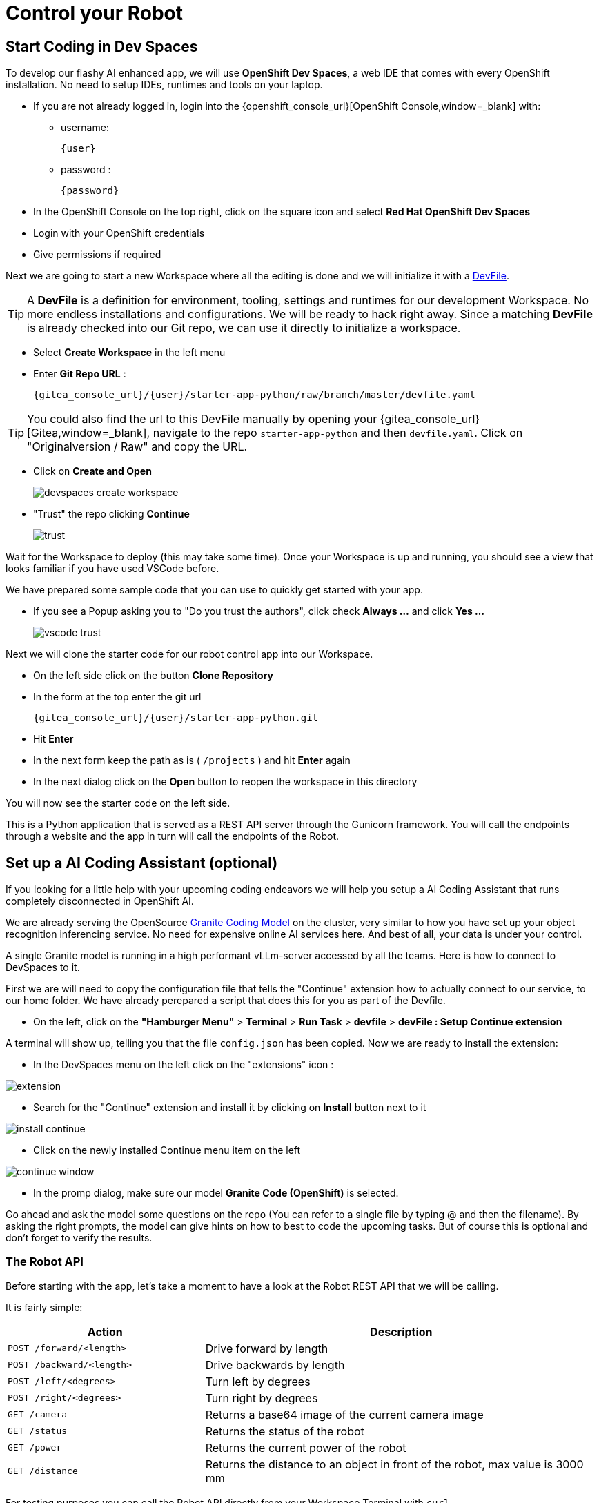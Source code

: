 = Control your Robot

== Start Coding in Dev Spaces

To develop our flashy AI enhanced app, we will use **OpenShift Dev Spaces**, a web IDE that comes with every OpenShift installation. No need to setup IDEs, runtimes and tools on your laptop.


* If you are not already logged in, login into the {openshift_console_url}[OpenShift Console,window=_blank] with:
** username:
+
[source,text,role=execute,subs="attributes"]
----
{user}
----
** password :
+
[source,text,role=execute,subs="attributes"]
----
{password}
----

* In the OpenShift Console on the top right, click on the square icon and select **Red Hat OpenShift Dev Spaces**
* Login with your OpenShift credentials
* Give permissions if required

Next we are going to start a new Workspace where all the editing is done and we will initialize it with a https://devfile.io/[DevFile].

TIP: A  **DevFile** is a definition for environment, tooling, settings and runtimes for our development Workspace. No more endless installations and configurations. We will be  ready to hack right away. Since a matching **DevFile** is already checked into our Git repo, we can use it directly to initialize a workspace.

* Select **Create Workspace** in the left menu
* Enter **Git Repo URL** :
+
[source,bash,role=execute,subs="attributes"]
----
{gitea_console_url}/{user}/starter-app-python/raw/branch/master/devfile.yaml
----

TIP: You could also find the url to this DevFile manually by opening your {gitea_console_url}[Gitea,window=_blank], navigate to the repo `starter-app-python` and then `devfile.yaml`. Click on "Originalversion / Raw" and
copy the URL.

* Click on **Create and Open**
+
image::devspaces-create-workspace.png[]

* "Trust" the repo clicking **Continue**
+
image::trust.png[]

Wait for the Workspace to deploy (this may take some time). Once your Workspace is up and running, you should see a view that looks familiar if you have used VSCode before.

We have prepared some sample code that you can use to quickly get started with your app.

* If you see a Popup asking you to "Do you trust the authors", click check **Always ...**  and click **Yes ...**
+
image::vscode-trust.png[]

Next we will clone the starter code for our robot control app into our Workspace.

* On the left side click on the button **Clone Repository**
* In the form at the top enter the git url
+
[source,bash,role=execute,subs="attributes"]
----
{gitea_console_url}/{user}/starter-app-python.git
----
* Hit **Enter**
* In the next form keep the path as is ( `/projects` ) and hit **Enter** again
* In the next dialog click on the **Open** button to reopen the workspace in this directory

You will now see the starter code on the left side.

This is a Python application that is served as a REST API server through the Gunicorn framework. You will call the endpoints through a website and the app in turn will call the endpoints of the Robot.

== Set up a AI Coding Assistant (optional)

If you looking for a little help with your upcoming coding endeavors we will help you setup a AI Coding Assistant that runs completely disconnected in OpenShift AI.

We are already serving the OpenSource https://www.ibm.com/granite/docs/models/code/[Granite Coding Model] on the cluster, very similar to how you have set up your object recognition inferencing service. No need for expensive online AI services here. And best of all, your data is under your control.

A single Granite model is running in a high performant vLLm-server accessed by all the teams. Here is how to connect to DevSpaces to it.

First we are will need to copy the configuration file that tells the "Continue" extension how to actually connect to our service, to our home folder.  We have already perepared a script that does this for you as part of the Devfile.

* On the left, click on the **"Hamburger Menu"** > **Terminal** > **Run Task** > **devfile** > **devFile : Setup Continue extension**

A terminal will show up, telling you that the file `config.json` has been copied. Now we are ready to install the extension:

* In the DevSpaces menu on the left click on the "extensions" icon :

image::extension.png[]

* Search for the "Continue" extension and install it by clicking on **Install** button next to it

image::install_continue.png[]

* Click on the newly installed Continue menu item on the left

image::continue-window.png[]

* In the promp dialog, make sure our model **Granite Code (OpenShift)** is selected.

Go ahead and ask the model some questions on the repo (You can refer to a single file by typing @ and then the filename). By asking the right prompts, the model can give hints on how to best to code the upcoming tasks.  But of course this is optional and don't forget to verify the results.

=== The Robot API

Before starting with the app, let's take a moment to have a look at the Robot REST API that we will be calling.

It is fairly simple:

[cols="1,2"]
|===
| Action | Description

| `POST /forward/<length>`
| Drive forward by length

| `POST /backward/<length>`
| Drive backwards by length

| `POST /left/<degrees>`
| Turn left by degrees

| `POST /right/<degrees>`
| Turn right by degrees

| `GET /camera`
| Returns a base64 image of the current camera image

| `GET /status`
| Returns the status of the robot

| `GET /power`
| Returns the current power of the robot

| `GET /distance`
| Returns the distance to an object in front of the robot, max value is 3000 mm
|===

For testing purposes you can call the Robot API directly from your Workspace Terminal with `curl`.

* Open a new Terminal by clicking on the "Hamburger" menu (top left), then **Terminal** > **New Terminal**
* To drive forward 2 units (make sure your Robot is not falling off the table), enter and execute:

[source,bash,role=execute,subs="attributes"]
----
curl -X POST \
    http://api.hub-controller.svc.cluster.local/robot/forward/2 \
    -d user_key={robot_name}
----

TIP: Some Browsers will ask you wether to allow pasting text. Approve this to proceed.

Awesome, right? You are now an official robot pilot.

To retrieve a camera image and save it as a file:

[source,bash,role=execute,subs="attributes"]
----
curl -v http://api.hub-controller.svc.cluster.local/robot/camera?user_key={robot_name} \
    | base64 -d > image.jpg
----

You will find the image file as `image.jpg` in the root folder. Click on it to view.

That was neat, but of course you want to give the robot some personality with your code. Let's move on to configure the app.

=== Connecting the App to Endpoints

Our app will be running in a **Dev Spaces** container. We will need to call the Robot API as well as the Inferencing API to do our coding magic.

So let's go ahead and set up these connection variables. Edit the file `config.py` to add your inferencing endpoint that you created in the previous chapter.

Replace the following placeholders:

* **<REPLACE_WITH_ROBOT_NAME>**: {robot_name}
* **<REPLACE_WITH_INFERENCING_API>**
+
(The Object Detection Service from the DataScience chapter)
* **<REPLACE_WITH_INFERENCING_API_TOKEN>**
+
(The Token of the Object Detection Service from the DataScience chapter)


TIP: Note that **Dev Spaces** saves your file directly while you edit it. No need to save manually. And as an added bonus gunicorn reloads your python app, so there is also no need to restart you app or even reload the Robot control page.

=== Start the App

To start the app you can use a task that is defined in the **DevFile** and runs all the pip and Python commands under the hood.

=== Starting the App through the Workspace Task

* In the top left, click on the "Hamburger" menu > **Terminal** > **Run Task ...**
* In the selection menu at the top, click on **devfile**
* Then click on **devfile: Run the application**

This will install the Python dependencies and start the server of your app.

=== Open the Robot Control Page

TIP: Once the Python Gunicorn server has started, you will see two Popup windows in the bottom right corner that you will need to approve. These will setup a port forwarding and publish a **Route** in OpenShift through which you can reach the website of your app running the Workspace.

* Click on **Yes**:
+
image::devspaces-allow_route.png[]

* Click on **Open in new tab**
+
image::devspaces-open-new-tab.png[]

* Click on **Open**
+
image::devspaces-open-tab.png[]

A new Browser tab with the web interface of the Robot Control app will open. Make sure you are on `http://` if the page does not open.

=== If you missed the Popups

.Click here to restart the Control Page
[%collapsible]
====

**If you have missed any of the Popups, you need to end and restart the process:**

* Click on the garbage can icon on the right of the terminal

image::kill-terminal.png[]

* Now restart the Gunicorn server with the task as explained above

====

=== Robot Control Page Overview

This webpage has a few buttons that essentially just call REST endpoints in your app.  You will use it to start your robot control code.   The website features a **Run** button that you will use to execute your code.

The buttons:

* **Check Status** - Calls the app to see if the robot is connected
* **Initiate Run** - Calls your `startRobot()` function in the `app.py`. This is where you will add your code
* **Emergency Stop** - Stop execution of you app

Check if everything is setup correctly and your app can reach the robot:

* The *Live Visual Feed* will be empty. Don't worry, we will get to that later.
* On the Robot Control Page click on **Check Status**

image::robot-control-page2.png[]

You should see a confirmation that your Robot is doing ok. If not, have a look at the console output in your Dev Spaves Workspace and recheck `config.py`.

== First Code: Robot Movement

To make things a bit easier some helper functions are already in place, for example to create REST requests for the robot operations and to work with the array response coming from the inferencing service.

Let's write some code and drive our robot, but this time from our code:

* Open the file `app.py`
* Look for the function `startRobot()` and the comment `# Drop your code here`
* Add a `move_forward()` function call with 10 units, so your code looks like this (watch out for Python indentation):

[source,python,role=execute,subs="attributes"]
----
# Drop your code here
move_forward(10)
print('Done')
----

* Now back on your Robot Control Page click on the **Run** button

If all goes well your robot should move forward. Congratulations, your robot has gained a bit of conciousness! OBS, do make sure the robot is not on the edge of a table or in risk of falling down.

If it doesn't move, have look at the Terminal output in **Dev Spaces** and recheck your `config.py` entries.

TIP: Sometimes the auto-reload of the app doesn't work and the app stops, you'll see this in the terminal window. If this happens, just follow the steps above under **If you missed the Popups** and the app will restart.

=== Some more movement

Now let the robot drive forward, look left and right and then retreat again.

Edit the the function `startRobot()` again so it looks like this:

[source,python,role=execute,subs="attributes"]
----
# Drop your code here
move_forward(10)
turn_left(90)
turn_right(180)
turn_left(90)
move_backward(10)
print('Done')
----

Run the code by clicking the **Run** button.

Wow, almost a robot ballet there.

=== Test the distance sensor

To test the distance sensor you can replace your code with this one. You may want to save your previous code somewhere.

[source,python,role=execute,subs="attributes"]
----
# Drop your code here
dist = distance()
print ('Got distance -> ', dist)
print('Done')
----

Run the code with the **Run** button as usual.  Hold your hand in front of the sensor and see how the value changes.  Pretty cool. No more bumping into stuff.

== Robot Vision

Our robot is still a bit blind, so let's work with the camera and the image detection model.

We have two functions that will help us:

* `take_picture_and_detect_objects()`- gets a camera image, runs it through the inferencing and returns an array of detected objects
* `find_highest_score(objects)`- returns the object with the highest score.

The `object` itself will have these fields that you can use:

* `object class` - what object class was detected (will be 0 for a fedora)
* `confidence_score` - How certain is the inferencing service that this is actually the detected object (the higher the better)
* `x_upper_left` - Bounding box upper left corner x coordinate
* `y_upper_left` - Bounding box upper left corner y coordinate
* `x_lower_right` - Bounding box lower right corner x coordinate
* `y_lower_right` - Bounding box lower left corner y coordinate

Change your function `startRobot()` code to detect an object through the camera and print the resulting object:

[source,python,role=execute,subs="attributes"]
----
# Drop your code here
objects = take_picture_and_detect_objects()
coordinates = find_highest_score(objects)

if coordinates:
    print(f'''Object with highest score -> [
        confidence score: {coordinates.confidence_score},
        x upper left corner: {coordinates.x_upper_left},
        y upper left corner: {coordinates.y_upper_left},
        x lower right corner: {coordinates.x_lower_right},
        y lower right corner: {coordinates.y_lower_right},
        object class: {coordinates.object_class} ]''')
else:
    print('No objects found')
print('Done')
----

* Now place some objects in front of the camera and execute your code by pressing the **Run** button
* Have a look at the Console output in your Dev Spaces Workspace
* Place a fedora in front of the camera, run your code again and see if that makes a difference:

You should now see an output similar to this :

----
Object with highest score -> [
            confidence score: 0.8367316560932,
            x upper left corner: 296.75372999999996,
            y upper left corner: 321.65746,
            x lower right corner: 515.7144099999999,
            y lower right corner: 477.20844,
            object class: 0.0 ]
----

Note that we have found a Fedora (object class = 0) and are pretty certain of of it (confidence score = 0.8).

The robot control page will also display the last image from the camera. You can use this to check the robot and camera alignment.

== Set Up Your Robot Development Editor

To enhance your development experience and see what the robot sees in the IDE, we provide two images with our example code that are constantly replaced when acquiring a new image:

* `static/current_view_box.jpg` - current camera image with detection bounding boxes
* `static/current_view.jpg` - current camera image

Here’s an example of how to arrange the IDE to optimize your dev workflow:

video::devspaces-devenv.mp4[width=640]

== Working with the Model

As mentioned in the Data Science chapter, our quick trained model might not be perfect.  You might get not optimal or sometimes false detections. These are common Data Science challenges when working with predictive AI.

There is a setting `CONFIDENCE_THRESHOLD` in `app.py` that defines the minimum confidence score a detection must have to be displayed.  This is currently set to `0.3`. If you get too many or false detection, try to raise the value and check your bounding box image.  Play around with the value during your hacking to find the sweet spot.

[TIP]
If after adjusting the value you still get bad predictions you can always switch over to the pretrained model we provide here xref:data-science.adoc#optional:_what_if_your_model_does_not_perform_that_well?[Optional: What if your Model does not perform that well?].


== Coding Exercises

To become more familiar with the robot controls (and have some more fun), here are two exercises for you. Use your new robot skills and change the application to handle an obstacle placed in the robot's path:

**First Exercise**

Create code to simply guide your robot around a barrier. Just use the movement commands, approximate the distances and try to get your robot around the obstacle as good as possible.

**Second Exercise**

Of course, hardcoding distances into you code will not work for changing environments. Imagine something is blocking your robots path at an unknown distance! Your mission is now to drive straight towards a barrier as fast as possible but stopping right before it (and yes, not crashing into it).

That means you will need to create a loop of driving and checking the distance. Notice that the current code runs in a while loop with the condition `+thread_event.is_set()+`. The execution can be stopped from the **Stop** button command and subsequent API call. Otherwise your robot might go wild on you.

At the moment there is a `break`command that exits the loop immediately after your code. But what about just letting it run until you have actually close enough to a barrier? You can use the `break`command when that condition is met and you want to exit the loop. Or you can keep the loop running so the robot can react to moving the barrier.

This is roughly what the loop looks like:

[source,python,role=execute,subs="attributes"]
----
# Drop your code here
while thread_event.is_set():
    log_with_timestamp("Entering main control loop.")

    # Put your checks and movement commands here

    print('Done')

log_with_timestamp("Exited main control loop.")
----

You can create this more prudent or more risky. Try different distances by moving the robot nearer or farther away from the barrier.

This is all about driving forward. No need for turns.


== Expected outcome of this chapter

After this chapter you should know:

* how to use the robot API to control your robot
* how to do object detection on images taken by the robot
* how to develop, test & run the robot control app in the coding environment provided

If anything is unclear about these points, please talk to your friendly facilitators.

**You now have all the tools required to create a fedora seeking robot.** Head on over to the next chapter to put it all together.






